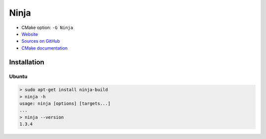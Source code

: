 Ninja
-----

* CMake option: ``-G Ninja``
* `Website <https://ninja-build.org/>`_
* `Sources on GitHub <https://github.com/ninja-build/ninja>`_
* `CMake documentation <https://cmake.org/cmake/help/v3.4/generator/Ninja.html>`_

Installation
============

Ubuntu
++++++

.. code-block:: bash

  > sudo apt-get install ninja-build
  > ninja -h
  usage: ninja [options] [targets...]
  ...
  > ninja --version
  1.3.4
